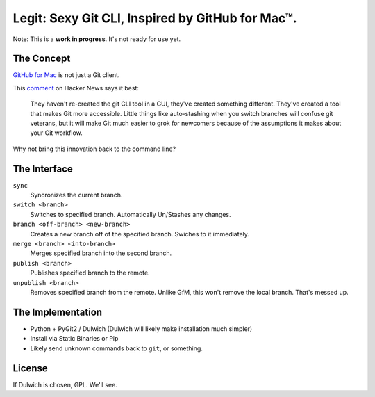Legit: Sexy Git CLI, Inspired by GitHub for Mac™.
=================================================

Note: This is a **work in progress**. It's not ready for use yet.


The Concept
-----------

`GitHub for Mac <http://mac.github.com>`_ is not just a Git client.

This `comment <http://www.hackerne.ws/item?id=2684483>`_ on Hacker News
says it best:

    They haven't re-created the git CLI tool in a GUI, they've created something different. They've created a tool that makes Git more accessible. Little things like auto-stashing when you switch branches will confuse git veterans, but it will make Git much easier to grok for newcomers because of the assumptions it makes about your Git workflow.

Why not bring this innovation back to the command line?


The Interface
-------------

``sync``
    Syncronizes the current branch.

``switch <branch>``
    Switches to specified branch. Automatically Un/Stashes any changes.

``branch <off-branch> <new-branch>``
    Creates a new branch off of the specified branch. Swiches to it immediately.

``merge <branch> <into-branch>``
    Merges specified branch into the second branch.

``publish <branch>``
    Publishes specified branch to the remote.

``unpublish <branch>``
    Removes specified branch from the remote. Unlike GfM, this won't
    remove the local branch. That's messed up.


The Implementation
------------------

- Python + PyGit2 / Dulwich (Dulwich will likely make installation much simpler)
- Install via Static Binaries or Pip
- Likely send unknown commands back to ``git``, or something.


License
-------

If Dulwich is chosen, GPL. We'll see.